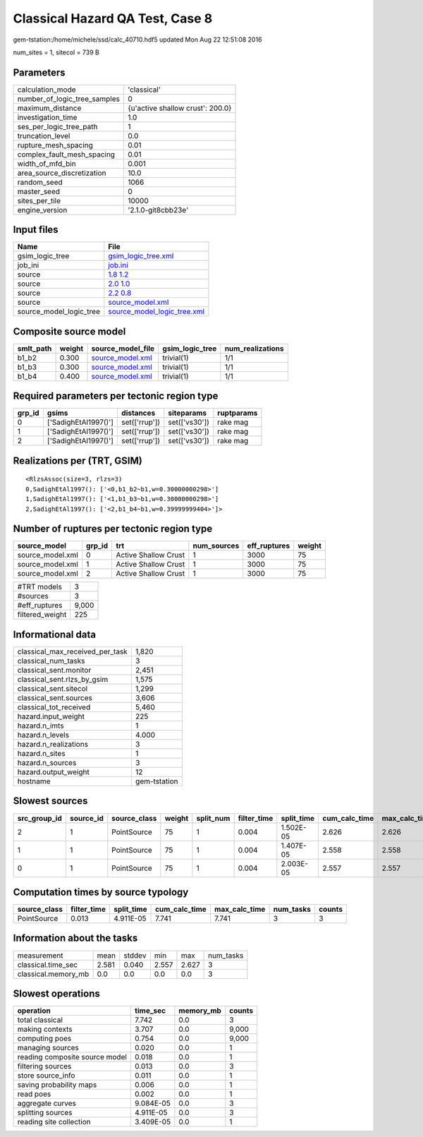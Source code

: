 Classical Hazard QA Test, Case 8
================================

gem-tstation:/home/michele/ssd/calc_40710.hdf5 updated Mon Aug 22 12:51:08 2016

num_sites = 1, sitecol = 739 B

Parameters
----------
============================ ================================
calculation_mode             'classical'                     
number_of_logic_tree_samples 0                               
maximum_distance             {u'active shallow crust': 200.0}
investigation_time           1.0                             
ses_per_logic_tree_path      1                               
truncation_level             0.0                             
rupture_mesh_spacing         0.01                            
complex_fault_mesh_spacing   0.01                            
width_of_mfd_bin             0.001                           
area_source_discretization   10.0                            
random_seed                  1066                            
master_seed                  0                               
sites_per_tile               10000                           
engine_version               '2.1.0-git8cbb23e'              
============================ ================================

Input files
-----------
======================= ============================================================
Name                    File                                                        
======================= ============================================================
gsim_logic_tree         `gsim_logic_tree.xml <gsim_logic_tree.xml>`_                
job_ini                 `job.ini <job.ini>`_                                        
source                  `1.8 1.2 <1.8 1.2>`_                                        
source                  `2.0 1.0 <2.0 1.0>`_                                        
source                  `2.2 0.8 <2.2 0.8>`_                                        
source                  `source_model.xml <source_model.xml>`_                      
source_model_logic_tree `source_model_logic_tree.xml <source_model_logic_tree.xml>`_
======================= ============================================================

Composite source model
----------------------
========= ====== ====================================== =============== ================
smlt_path weight source_model_file                      gsim_logic_tree num_realizations
========= ====== ====================================== =============== ================
b1_b2     0.300  `source_model.xml <source_model.xml>`_ trivial(1)      1/1             
b1_b3     0.300  `source_model.xml <source_model.xml>`_ trivial(1)      1/1             
b1_b4     0.400  `source_model.xml <source_model.xml>`_ trivial(1)      1/1             
========= ====== ====================================== =============== ================

Required parameters per tectonic region type
--------------------------------------------
====== ==================== ============= ============= ==========
grp_id gsims                distances     siteparams    ruptparams
====== ==================== ============= ============= ==========
0      ['SadighEtAl1997()'] set(['rrup']) set(['vs30']) rake mag  
1      ['SadighEtAl1997()'] set(['rrup']) set(['vs30']) rake mag  
2      ['SadighEtAl1997()'] set(['rrup']) set(['vs30']) rake mag  
====== ==================== ============= ============= ==========

Realizations per (TRT, GSIM)
----------------------------

::

  <RlzsAssoc(size=3, rlzs=3)
  0,SadighEtAl1997(): ['<0,b1_b2~b1,w=0.30000000298>']
  1,SadighEtAl1997(): ['<1,b1_b3~b1,w=0.30000000298>']
  2,SadighEtAl1997(): ['<2,b1_b4~b1,w=0.39999999404>']>

Number of ruptures per tectonic region type
-------------------------------------------
================ ====== ==================== =========== ============ ======
source_model     grp_id trt                  num_sources eff_ruptures weight
================ ====== ==================== =========== ============ ======
source_model.xml 0      Active Shallow Crust 1           3000         75    
source_model.xml 1      Active Shallow Crust 1           3000         75    
source_model.xml 2      Active Shallow Crust 1           3000         75    
================ ====== ==================== =========== ============ ======

=============== =====
#TRT models     3    
#sources        3    
#eff_ruptures   9,000
filtered_weight 225  
=============== =====

Informational data
------------------
=============================== ============
classical_max_received_per_task 1,820       
classical_num_tasks             3           
classical_sent.monitor          2,451       
classical_sent.rlzs_by_gsim     1,575       
classical_sent.sitecol          1,299       
classical_sent.sources          3,606       
classical_tot_received          5,460       
hazard.input_weight             225         
hazard.n_imts                   1           
hazard.n_levels                 4.000       
hazard.n_realizations           3           
hazard.n_sites                  1           
hazard.n_sources                3           
hazard.output_weight            12          
hostname                        gem-tstation
=============================== ============

Slowest sources
---------------
============ ========= ============ ====== ========= =========== ========== ============= ============= =========
src_group_id source_id source_class weight split_num filter_time split_time cum_calc_time max_calc_time num_tasks
============ ========= ============ ====== ========= =========== ========== ============= ============= =========
2            1         PointSource  75     1         0.004       1.502E-05  2.626         2.626         1        
1            1         PointSource  75     1         0.004       1.407E-05  2.558         2.558         1        
0            1         PointSource  75     1         0.004       2.003E-05  2.557         2.557         1        
============ ========= ============ ====== ========= =========== ========== ============= ============= =========

Computation times by source typology
------------------------------------
============ =========== ========== ============= ============= ========= ======
source_class filter_time split_time cum_calc_time max_calc_time num_tasks counts
============ =========== ========== ============= ============= ========= ======
PointSource  0.013       4.911E-05  7.741         7.741         3         3     
============ =========== ========== ============= ============= ========= ======

Information about the tasks
---------------------------
=================== ===== ====== ===== ===== =========
measurement         mean  stddev min   max   num_tasks
classical.time_sec  2.581 0.040  2.557 2.627 3        
classical.memory_mb 0.0   0.0    0.0   0.0   3        
=================== ===== ====== ===== ===== =========

Slowest operations
------------------
============================== ========= ========= ======
operation                      time_sec  memory_mb counts
============================== ========= ========= ======
total classical                7.742     0.0       3     
making contexts                3.707     0.0       9,000 
computing poes                 0.754     0.0       9,000 
managing sources               0.020     0.0       1     
reading composite source model 0.018     0.0       1     
filtering sources              0.013     0.0       3     
store source_info              0.011     0.0       1     
saving probability maps        0.006     0.0       1     
read poes                      0.002     0.0       1     
aggregate curves               9.084E-05 0.0       3     
splitting sources              4.911E-05 0.0       3     
reading site collection        3.409E-05 0.0       1     
============================== ========= ========= ======